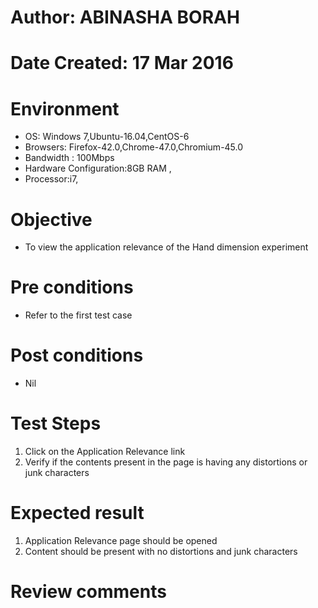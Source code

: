 * Author: ABINASHA BORAH
* Date Created: 17 Mar 2016
* Environment
  - OS: Windows 7,Ubuntu-16.04,CentOS-6
  - Browsers: Firefox-42.0,Chrome-47.0,Chromium-45.0
  - Bandwidth : 100Mbps
  - Hardware Configuration:8GB RAM , 
  - Processor:i7,

* Objective
  - To view the application relevance of the  Hand dimension experiment

* Pre conditions
  - Refer to the first test case
* Post conditions
   - Nil
* Test Steps
  1. Click on the Application Relevance link
  2. Verify if the contents present in the page is having any distortions or junk characters

* Expected result
  1. Application Relevance page should be opened
  2. Content should be present with no distortions and junk characters	

* Review comments